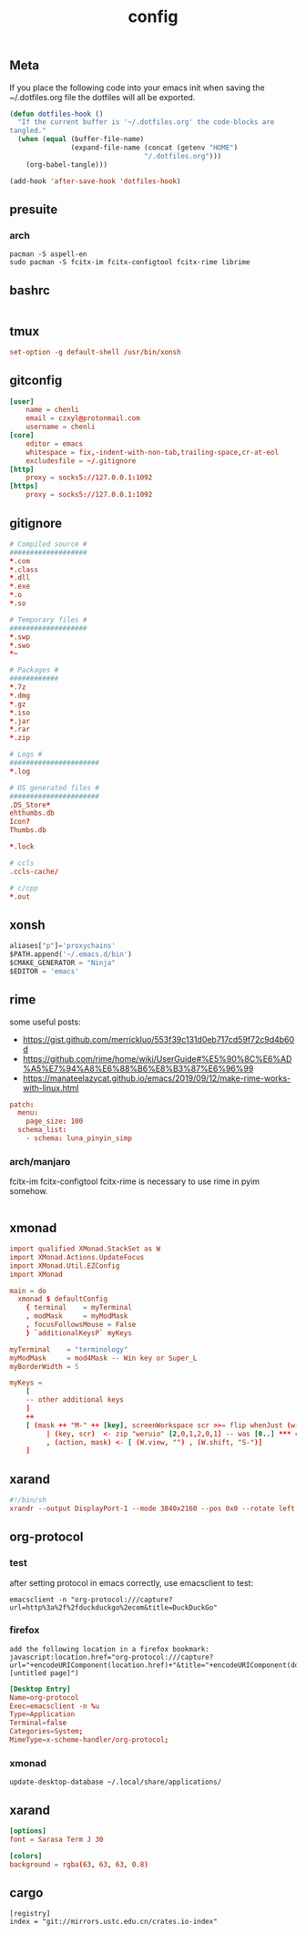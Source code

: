 #+TITLE: config

** Meta
     If you place the following code into your emacs init when saving the
     ~/.dotfiles.org file the dotfiles will all be exported.

#+BEGIN_SRC emacs-lisp :tangle no
       (defun dotfiles-hook ()
         "If the current buffer is '~/.dotfiles.org' the code-blocks are
       tangled."
         (when (equal (buffer-file-name)
                      (expand-file-name (concat (getenv "HOME")
                                        "/.dotfiles.org")))
           (org-babel-tangle)))

       (add-hook 'after-save-hook 'dotfiles-hook)
     #+END_SRC

    

** presuite
*** arch
#+BEGIN_SRC
pacman -S aspell-en
sudo pacman -S fcitx-im fcitx-configtool fcitx-rime librime
#+END_SRC
** bashrc
#+BEGIN_SRC conf :tangle ~/.bashrc
#+END_SRC

** tmux
#+BEGIN_SRC conf :tangle ~/.tmux.conf
set-option -g default-shell /usr/bin/xonsh
#+END_SRC
** gitconfig
#+BEGIN_SRC conf :tangle ~/.gitconfig
[user]
	name = chenli
	email = czxyl@protonmail.com
	username = chenli
[core]
	editor = emacs
	whitespace = fix,-indent-with-non-tab,trailing-space,cr-at-eol
	excludesfile = ~/.gitignore
[http]
    proxy = socks5://127.0.0.1:1092
[https]
    proxy = socks5://127.0.0.1:1092
#+END_SRC
** gitignore
#+BEGIN_SRC conf :tangle ~/.gitignore
# Compiled source #
###################
,*.com
,*.class
,*.dll
,*.exe
,*.o
,*.so

# Temporary files #
###################
,*.swp
,*.swo
,*~

# Packages #
############
,*.7z
,*.dmg
,*.gz
,*.iso
,*.jar
,*.rar
,*.zip

# Logs #
######################
,*.log

# OS generated files #
######################
.DS_Store*
ehthumbs.db
Icon?
Thumbs.db

,*.lock

# ccls
.ccls-cache/

# c/cpp
*.out
#+END_SRC
** xonsh
#+BEGIN_SRC python :tangle ~/.xonshrc
aliases["p"]='proxychains'
$PATH.append('~/.emacs.d/bin')
$CMAKE_GENERATOR = "Ninja"
$EDITOR = 'emacs'
#+END_SRC
** rime
some useful posts:
- https://gist.github.com/merrickluo/553f39c131d0eb717cd59f72c9d4b60d
- https://github.com/rime/home/wiki/UserGuide#%E5%90%8C%E6%AD%A5%E7%94%A8%E6%88%B6%E8%B3%87%E6%96%99
- https://manateelazycat.github.io/emacs/2019/09/12/make-rime-works-with-linux.html

#+BEGIN_SRC conf :tangle ~/.emacs.d/rime/default.custom.yaml :mkdirp yes
patch:
  menu:
    page_size: 100
  schema_list:
    - schema: luna_pinyin_simp
#+END_SRC
*** arch/manjaro
fcitx-im fcitx-configtool fcitx-rime is necessary to use rime in pyim somehow.
#+BEGIN_SRC
#+END_SRC
** xmonad
#+BEGIN_SRC conf :tangle ~/.xmonad/xmonad.hs
import qualified XMonad.StackSet as W
import XMonad.Actions.UpdateFocus
import XMonad.Util.EZConfig
import XMonad

main = do
  xmonad $ defaultConfig
    { terminal    = myTerminal
    , modMask     = myModMask
    , focusFollowsMouse = False
    } `additionalKeysP` myKeys

myTerminal    = "terminology"
myModMask     = mod4Mask -- Win key or Super_L
myBorderWidth = 5

myKeys =
    [
    -- other additional keys
    ]
    ++
    [ (mask ++ "M-" ++ [key], screenWorkspace scr >>= flip whenJust (windows . action))
         | (key, scr)  <- zip "weruio" [2,0,1,2,0,1] -- was [0..] *** change to match your screen order ***
         , (action, mask) <- [ (W.view, "") , (W.shift, "S-")]
    ]
#+END_SRC
** xarand
#+BEGIN_SRC conf :tangle ~/.screenlayout/arandr.sh :mkdirp yes
#!/bin/sh
xrandr --output DisplayPort-1 --mode 3840x2160 --pos 0x0 --rotate left --output DisplayPort-0 --mode 3840x2160 --pos 6000x0 --rotate left --output DisplayPort-2 --primary --mode 3840x2160 --pos 2160x1520 --rotate normal --output DVI-D-0 --off --output HDMI-A-0 --off
#+END_SRC
** org-protocol
*** test
after setting protocol in emacs correctly, use emacsclient to test:
#+BEGIN_SRC
emacsclient -n "org-protocol:///capture?url=http%3a%2f%2fduckduckgo%2ecom&title=DuckDuckGo"
#+END_SRC
*** firefox
#+BEGIN_SRC
add the following location in a firefox bookmark:
javascript:location.href="org-protocol:///capture?url="+encodeURIComponent(location.href)+"&title="+encodeURIComponent(document.title||"[untitled page]")
#+END_SRC
#+BEGIN_SRC conf :tangle ~/.local/share/applications/org-protocol.desktop
[Desktop Entry]
Name=org-protocol
Exec=emacsclient -n %u
Type=Application
Terminal=false
Categories=System;
MimeType=x-scheme-handler/org-protocol;
#+END_SRC

*** xmonad
#+BEGIN_SRC
update-desktop-database ~/.local/share/applications/
#+END_SRC
** xarand
#+BEGIN_SRC conf :tangle ~/.config/termite/config :mkdirp yes
[options]
font = Sarasa Term J 30

[colors]
background = rgba(63, 63, 63, 0.8)

#+END_SRC
** cargo
#+BEGIN_SRC :tangle ~/.cargo/config :mkdirp yes
[registry]
index = "git://mirrors.ustc.edu.cn/crates.io-index"
#+END_SRC
